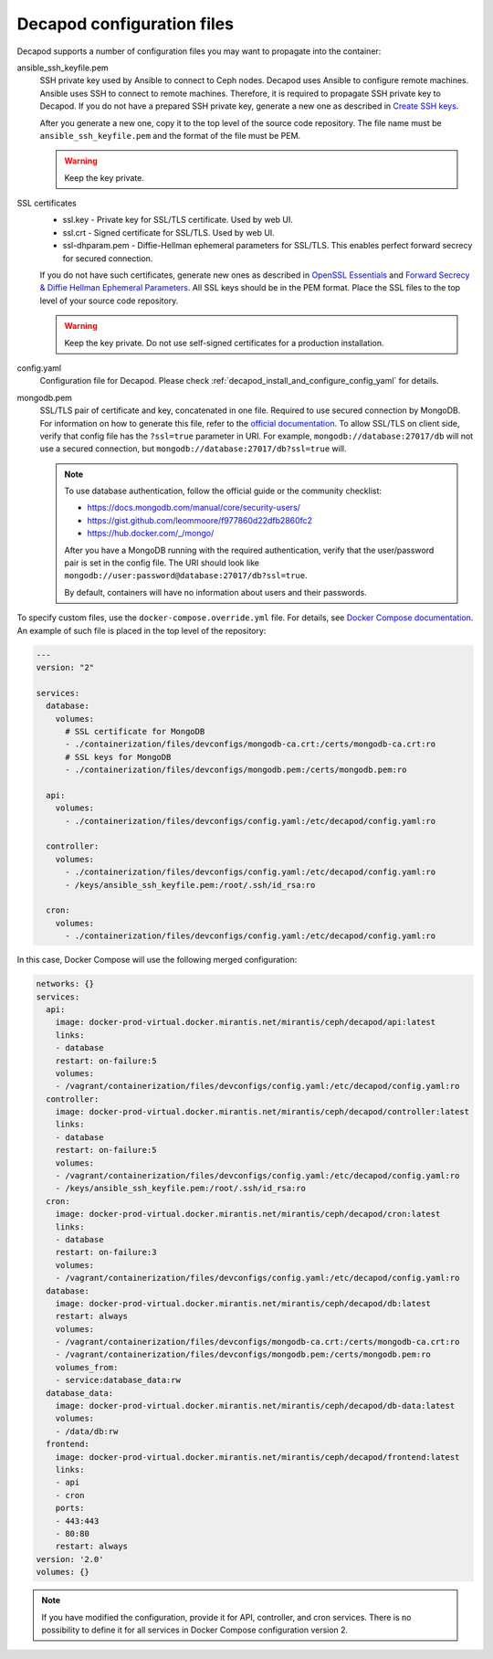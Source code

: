 .. _decapod_configuration_files:

===========================
Decapod configuration files
===========================

Decapod supports a number of configuration files you may want to propagate
into the container:

ansible_ssh_keyfile.pem
 SSH private key used by Ansible to connect to Ceph nodes. Decapod uses
 Ansible to configure remote machines. Ansible uses SSH to connect to remote
 machines. Therefore, it is required to propagate SSH private key to Decapod.
 If you do not have a prepared SSH private key, generate a new one as
 described in
 `Create SSH keys <https://confluence.atlassian.com/bitbucketserver/creating-ssh-keys-776639788.html>`_.

 After you generate a new one, copy it to the top level of the source code
 repository. The file name must be ``ansible_ssh_keyfile.pem`` and the format
 of the file must be PEM.

 .. warning::

    Keep the key private.

SSL certificates
 * ssl.key - Private key for SSL/TLS certificate. Used by web UI.

 * ssl.crt - Signed certificate for SSL/TLS. Used by web UI.

 * ssl-dhparam.pem - Diffie-Hellman ephemeral parameters for SSL/TLS. This
   enables perfect forward secrecy for secured connection.

 If you do not have such certificates, generate new ones as described in
 `OpenSSL Essentials <https://www.digitalocean.com/community/tutorials/openssl-essentials-working-with-ssl-certificates-private-keys-and-csrs>`_
 and `Forward Secrecy & Diffie Hellman Ephemeral Parameters <https://raymii.org/s/tutorials/Strong_SSL_Security_On_nginx.html#Forward_Secrecy_&_Diffie_Hellman_Ephemeral_Parameters>`_.
 All SSL keys should be in the PEM format. Place the SSL files to the top
 level of your source code repository.

 .. warning::

    Keep the key private. Do not use self-signed certificates for a production
    installation.

config.yaml
 Configuration file for Decapod. Please check
 :ref:`decapod_install_and_configure_config_yaml` for details.

mongodb.pem
 SSL/TLS pair of certificate and key, concatenated in one file. Required to
 use secured connection by MongoDB. For information on how to generate this
 file, refer to the `official documentation <https://docs.mongodb.com/manual/tutorial/configure-ssl/#pem-file>`__.
 To allow SSL/TLS on client side, verify that config file has the ``?ssl=true``
 parameter in URI. For example, ``mongodb://database:27017/db`` will not use
 a secured connection, but ``mongodb://database:27017/db?ssl=true`` will.

 .. note::

    To use database authentication, follow the official guide or the community checklist:

    * https://docs.mongodb.com/manual/core/security-users/
    * https://gist.github.com/leommoore/f977860d22dfb2860fc2
    * https://hub.docker.com/_/mongo/

    After you have a MongoDB running with the required authentication, verify
    that the user/password pair is set in the config file. The URI should look
    like ``mongodb://user:password@database:27017/db?ssl=true``.

    By default, containers will have no information about users and their
    passwords.

To specify custom files, use the ``docker-compose.override.yml`` file. For
details, see
`Docker Compose documentation <https://docs.docker.com/compose/extends/#/multiple-compose-files>`_.
An example of such file is placed in the top level of the repository:

.. code-block:: yaml

  ---
  version: "2"

  services:
    database:
      volumes:
        # SSL certificate for MongoDB
        - ./containerization/files/devconfigs/mongodb-ca.crt:/certs/mongodb-ca.crt:ro
        # SSL keys for MongoDB
        - ./containerization/files/devconfigs/mongodb.pem:/certs/mongodb.pem:ro

    api:
      volumes:
        - ./containerization/files/devconfigs/config.yaml:/etc/decapod/config.yaml:ro

    controller:
      volumes:
        - ./containerization/files/devconfigs/config.yaml:/etc/decapod/config.yaml:ro
        - /keys/ansible_ssh_keyfile.pem:/root/.ssh/id_rsa:ro

    cron:
      volumes:
        - ./containerization/files/devconfigs/config.yaml:/etc/decapod/config.yaml:ro

In this case, Docker Compose will use the following merged configuration:

.. code-block:: yaml

  networks: {}
  services:
    api:
      image: docker-prod-virtual.docker.mirantis.net/mirantis/ceph/decapod/api:latest
      links:
      - database
      restart: on-failure:5
      volumes:
      - /vagrant/containerization/files/devconfigs/config.yaml:/etc/decapod/config.yaml:ro
    controller:
      image: docker-prod-virtual.docker.mirantis.net/mirantis/ceph/decapod/controller:latest
      links:
      - database
      restart: on-failure:5
      volumes:
      - /vagrant/containerization/files/devconfigs/config.yaml:/etc/decapod/config.yaml:ro
      - /keys/ansible_ssh_keyfile.pem:/root/.ssh/id_rsa:ro
    cron:
      image: docker-prod-virtual.docker.mirantis.net/mirantis/ceph/decapod/cron:latest
      links:
      - database
      restart: on-failure:3
      volumes:
      - /vagrant/containerization/files/devconfigs/config.yaml:/etc/decapod/config.yaml:ro
    database:
      image: docker-prod-virtual.docker.mirantis.net/mirantis/ceph/decapod/db:latest
      restart: always
      volumes:
      - /vagrant/containerization/files/devconfigs/mongodb-ca.crt:/certs/mongodb-ca.crt:ro
      - /vagrant/containerization/files/devconfigs/mongodb.pem:/certs/mongodb.pem:ro
      volumes_from:
      - service:database_data:rw
    database_data:
      image: docker-prod-virtual.docker.mirantis.net/mirantis/ceph/decapod/db-data:latest
      volumes:
      - /data/db:rw
    frontend:
      image: docker-prod-virtual.docker.mirantis.net/mirantis/ceph/decapod/frontend:latest
      links:
      - api
      - cron
      ports:
      - 443:443
      - 80:80
      restart: always
  version: '2.0'
  volumes: {}

.. note::

   If you have modified the configuration, provide it for API, controller, and
   cron services. There is no possibility to define it for all services in
   Docker Compose configuration version 2.

.. seealso::

   * `PEM <https://tools.ietf.org/html/rfc1421>`_
   * `YAML <http://www.yaml.org/spec/1.2/spec.html>`_
